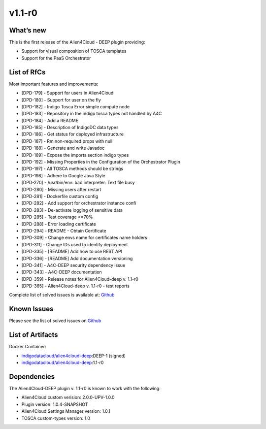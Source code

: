 v1.1-r0
-------

What’s new
~~~~~~~~~~

This is the first release of the Alien4Cloud - DEEP plugin providing:

- Support for visual composition of TOSCA templates
- Support for the PaaS Orchestrator

List of RfCs
~~~~~~~~~~~~
Most important features and improvements:

- [DPD-179] - Support for users in Alien4Cloud
- [DPD-180] - Support for user on the fly
- [DPD-182] - Indigo Tosca Error simple compute node
- [DPD-183] - Repository in the indigo tosca types not handled by A4C
- [DPD-184] - Add a README
- [DPD-185] - Description of IndigoDC data types
- [DPD-186] - Get status for deployed infrastructure
- [DPD-187] - Rm non-required props with null
- [DPD-188] - Generate and write Javadoc
- [DPD-189] - Expose the imports section indigo types
- [DPD-192] - Missing Properties in the Configuration of the Orchestrator Plugin
- [DPD-197] - All TOSCA methods should be strings
- [DPD-198] - Adhere to Google Java Style
- [DPD-270] - /usr/bin/env: bad interpreter: Text file busy
- [DPD-280] - Missing users after restart
- [DPD-281] - Dockerfile custom config
- [DPD-282] - Add support for orchestrator instance confi
- [DPD-283] - De-activate logging of sensitive data
- [DPD-285] - Test coverage >=70%
- [DPD-288] - Error loading certificate
- [DPD-294] - README - Obtain Certificate
- [DPD-309] - Change envs name for certificates name holders
- [DPD-311] - Change IDs used to identify deployment
- [DPD-335] - [README] Add how to use REST API
- [DPD-336] - [README] Add documentation versioning
- [DPD-341] - A4C-DEEP security dependency issue
- [DPD-343] - A4C-DEEP documentation
- [DPD-359] - Release notes for Alien4Cloud-deep v. 1.1-r0
- [DPD-365] - Alien4Cloud-deep v. 1.1-r0 - test reports


Complete list of solved issues is available at:
`Github <https://github.com/indigo-dc/alien4cloud-deep/issues?q=is%3Aissue+is%3Aclosed>`__

Known Issues
~~~~~~~~~~~~

Please see the list of solved issues on
`Github <https://github.com/indigo-dc/alien4cloud-deep/issues?q=is%3Aopen+is%3Aissue>`__

List of Artifacts
~~~~~~~~~~~~~~~~~

Docker Container:

-  `indigodatacloud/alien4cloud-deep <https://hub.docker.com/r/indigodatacloud/alien4cloud-deep/tags/>`__:DEEP-1 (signed)
-  `indigodatacloud/alien4cloud-deep <https://hub.docker.com/r/indigodatacloud/alien4cloud-deep/tags/>`__:1.1-r0

Dependencies
~~~~~~~~~~~~

The Alien4Cloud-DEEP plugin v. 1.1-r0 is known to work with the following:

- Alien4Cloud custom verision: 2.0.0-UPV-1.0.0
- Plugin version: 1.0.4-SNAPSHOT
- Alien4Cloud Settings Manager version: 1.0.1
- TOSCA custom-types version: 1.0
